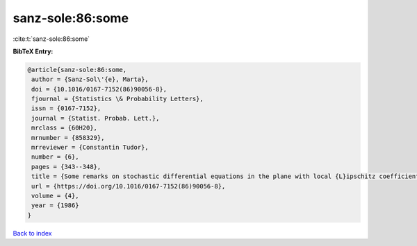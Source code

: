 sanz-sole:86:some
=================

:cite:t:`sanz-sole:86:some`

**BibTeX Entry:**

.. code-block:: bibtex

   @article{sanz-sole:86:some,
    author = {Sanz-Sol\'{e}, Marta},
    doi = {10.1016/0167-7152(86)90056-8},
    fjournal = {Statistics \& Probability Letters},
    issn = {0167-7152},
    journal = {Statist. Probab. Lett.},
    mrclass = {60H20},
    mrnumber = {858329},
    mrreviewer = {Constantin Tudor},
    number = {6},
    pages = {343--348},
    title = {Some remarks on stochastic differential equations in the plane with local {L}ipschitz coefficients},
    url = {https://doi.org/10.1016/0167-7152(86)90056-8},
    volume = {4},
    year = {1986}
   }

`Back to index <../By-Cite-Keys.rst>`_
